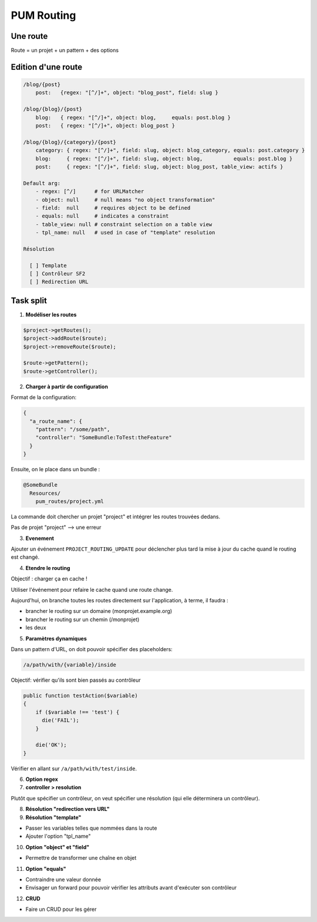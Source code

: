 PUM Routing
===========

Une route
---------

Route = un projet + un pattern + des options

Edition d'une route
-------------------

.. code-block:: yaml

    /blog/{post}
        post:   {regex: "[^/]+", object: "blog_post", field: slug }

    /blog/{blog}/{post}
        blog:   { regex: "[^/]+", object: blog,     equals: post.blog }
        post:   { regex: "[^/]+", object: blog_post }

    /blog/{blog}/{category}/{post}
        category: { regex: "[^/]+", field: slug, object: blog_category, equals: post.category }
        blog:     { regex: "[^/]+", field: slug, object: blog,          equals: post.blog }
        post:     { regex: "[^/]+", field: slug, object: blog_post, table_view: actifs }

    Default arg:
        - regex: [^/]      # for URLMatcher
        - object: null     # null means "no object transformation"
        - field:  null     # requires object to be defined
        - equals: null     # indicates a constraint
        - table_view: null # constraint selection on a table view
        - tpl_name: null   # used in case of "template" resolution

    Résolution

      [ ] Template
      [ ] Contrôleur SF2
      [ ] Redirection URL

Task split
----------

1. **Modéliser les routes**

.. code-block:: php

    $project->getRoutes();
    $project->addRoute($route);
    $project->removeRoute($route);

    $route->getPattern();
    $route->getController();

2. **Charger à partir de configuration**

Format de la configuration:

.. code-block:: json

  {
    "a_route_name": {
      "pattern": "/some/path",
      "controller": "SomeBundle:ToTest:theFeature"
    }
  }

Ensuite, on le place dans un bundle :

.. code-block:: text

    @SomeBundle
      Resources/
        pum_routes/project.yml

La commande doit chercher un projet "project" et intégrer les routes trouvées dedans.

Pas de projet "project" --> une erreur

3. **Evenement**

Ajouter un événement ``PROJECT_ROUTING_UPDATE`` pour déclencher plus tard la mise à jour
du cache quand le routing est changé.

4. **Etendre le routing**

Objectif : charger ça en cache !

Utiliser l'événement pour refaire le cache quand une route change.

Aujourd'hui, on branche toutes les routes directement sur l'application, à terme, il faudra :

* brancher le routing sur un domaine (monprojet.example.org)
* brancher le routing sur un chemin (/monprojet)
* les deux

5. **Paramètres dynamiques**

Dans un pattern d'URL, on doit pouvoir spécifier des placeholders:

.. code-block:: text

    /a/path/with/{variable}/inside

Objectif: vérifier qu'ils sont bien passés au contrôleur

.. code-block:: php

    public function testAction($variable)
    {
        if ($variable !== 'test') {
          die('FAIL');
        }

        die('OK');
    }

Vérifier en allant sur ``/a/path/with/test/inside``.

6. **Option regex**

7. **controller > resolution**

Plutôt que spécifier un contrôleur, on veut spécifier une résolution (qui elle déterminera
un contrôleur).

8. **Résolution "redirection vers URL"**

9. **Résolution "template"**

* Passer les variables telles que nommées dans la route
* Ajouter l'option "tpl_name"

10. **Option "object" et "field"**

*  Permettre de transformer une chaîne en objet

11. **Option "equals"**

* Contraindre une valeur donnée
* Envisager un forward pour pouvoir vérifier les attributs avant d'exécuter son contrôleur

12. **CRUD**

* Faire un CRUD pour les gérer
